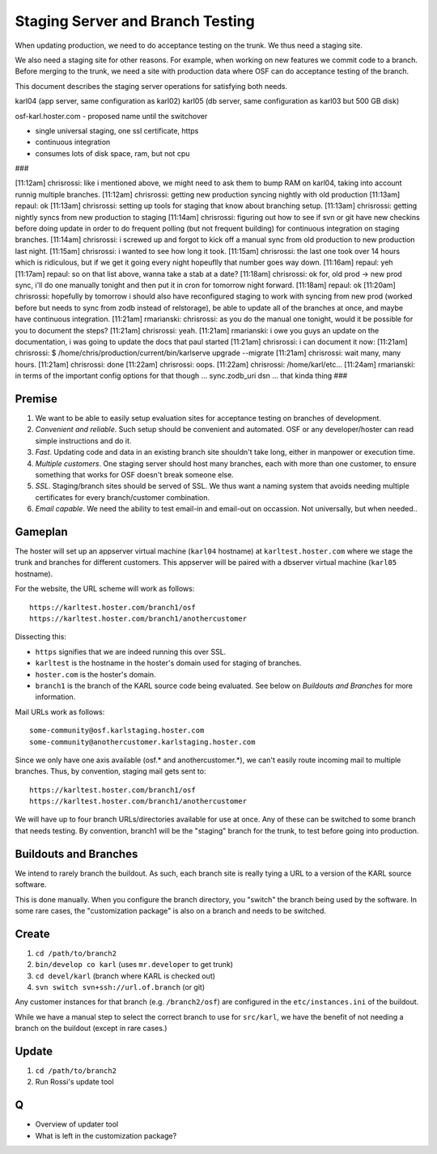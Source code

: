=================================
Staging Server and Branch Testing
=================================

When updating production, we need to do acceptance testing on the
trunk.  We thus need a staging site.

We also need a staging site for other reasons.  For example, when
working on new features we commit code to a branch.  Before merging to
the trunk, we need a site with production data where OSF can do
acceptance testing of the branch.

This document describes the staging server operations for satisfying
both needs.


karl04 (app server, same configuration as karl02)
karl05 (db server, same configuration as karl03 but 500 GB disk)

osf-karl.hoster.com - proposed name until the switchover

- single universal staging, one ssl certificate, https

- continuous integration

- consumes lots of disk space, ram, but not cpu

###

[11:12am] chrisrossi: like i mentioned above, we might need to ask them to bump RAM on karl04, taking into account runnig multiple branches.
[11:12am] chrisrossi: getting new production syncing nightly with old production
[11:13am] repaul: ok
[11:13am] chrisrossi: setting up tools for staging that know about branching setup.
[11:13am] chrisrossi: getting nightly syncs from new production to staging
[11:14am] chrisrossi: figuring out how to see if svn or git have new checkins before doing update in order to do frequent polling (but not frequent building) for continuous integration on staging branches.
[11:14am] chrisrossi: i screwed up and forgot to kick off a manual sync from old production to new production last night.
[11:15am] chrisrossi: i wanted to see how long it took.
[11:15am] chrisrossi: the last one took over 14 hours which is ridiculous, but if we get it going every night hopeuflly that number goes way down.
[11:16am] repaul: yeh
[11:17am] repaul: so on that list above, wanna take a stab at a date?
[11:18am] chrisrossi: ok for, old prod -> new prod sync, i'll do one manually tonight and then put it in cron for tomorrow night forward.
[11:18am] repaul: ok
[11:20am] chrisrossi: hopefully by tomorrow i should also have reconfigured staging to work with syncing from new prod (worked before but needs to sync from zodb instead of relstorage), be able to update all of the branches at once, and maybe have continuous integration.
[11:21am] rmarianski: chrisrossi: as you do the manual one tonight, would it be possible for you to document the steps?
[11:21am] chrisrossi: yeah.
[11:21am] rmarianski: i owe you guys an update on the documentation, i was going to update the docs that paul started
[11:21am] chrisrossi: i can document it now:
[11:21am] chrisrossi: $ /home/chris/production/current/bin/karlserve upgrade --migrate
[11:21am] chrisrossi: wait many, many hours.
[11:21am] chrisrossi: done
[11:22am] chrisrossi: oops.
[11:22am] chrisrossi:  /home/karl/etc...
[11:24am] rmarianski: in terms of the important config options for that though ... sync.zodb_uri dsn ... that kinda thing
###


Premise
=======

#. We want to be able to easily setup evaluation sites for acceptance
   testing on branches of development.

#. *Convenient and reliable*. Such setup should be convenient and
   automated.  OSF or any developer/hoster can read simple
   instructions and do it.

#. *Fast*. Updating code and data in an existing branch site shouldn't
   take long, either in manpower or execution time.

#. *Multiple customers*.  One staging server should host many
   branches, each with more than one customer, to ensure something
   that works for OSF doesn't break someone else.

#. *SSL*.  Staging/branch sites should be served of SSL.  We thus want
   a naming system that avoids needing multiple certificates for every
   branch/customer combination.

#. *Email capable*.  We need the ability to test email-in and
   email-out on occassion.  Not universally, but when needed..

Gameplan
========

The hoster will set up an appserver virtual machine (``karl04``
hostname) at ``karltest.hoster.com`` where we stage the trunk and
branches for different customers.  This appserver will be paired with
a dbserver virtual machine (``karl05`` hostname).

For the website, the URL scheme will work as follows::

  https://karltest.hoster.com/branch1/osf
  https://karltest.hoster.com/branch1/anothercustomer

Dissecting this:

- ``https`` signifies that we are indeed running this over SSL.

- ``karltest`` is the hostname in the hoster's domain used for staging
  of branches.

- ``hoster.com`` is the hoster's domain.

- ``branch1`` is the branch of the KARL source code being evaluated.
  See below on *Buildouts and Branches* for more information.

Mail URLs work as follows::

  some-community@osf.karlstaging.hoster.com
  some-community@anothercustomer.karlstaging.hoster.com

Since we only have one axis available (osf.* and anothercustomer.*),
we can't easily route incoming mail to multiple branches.  Thus, by
convention, staging mail gets sent to::

  https://karltest.hoster.com/branch1/osf
  https://karltest.hoster.com/branch1/anothercustomer

We will have up to four branch URLs/directories available for use at
once.  Any of these can be switched to some branch that needs testing.
By convention, branch1 will be the "staging" branch for the trunk, to
test before going into production.

Buildouts and Branches
======================

We intend to rarely branch the buildout.  As such, each branch site is
really tying a URL to a version of the KARL source software.

This is done manually.  When you configure the branch directory, you
"switch" the branch being used by the software.  In some rare cases,
the "customization package" is also on a branch and needs to be
switched.

Create
==========

#. ``cd /path/to/branch2``

#. ``bin/develop co karl``  (uses ``mr.developer`` to get trunk)

#. ``cd devel/karl`` (branch where KARL is checked out)

#. ``svn switch svn+ssh://url.of.branch`` (or git)

Any customer instances for that branch (e.g. ``/branch2/osf``) are
configured in the ``etc/instances.ini`` of the buildout.

While we have a manual step to select the correct branch to use for
``src/karl``, we have the benefit of not needing a branch on the
buildout (except in rare cases.)

Update
=========

#. ``cd /path/to/branch2``

#. Run Rossi's update tool

Q
===

- Overview of updater tool

- What is left in the customization package?
